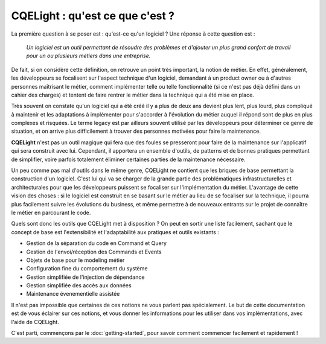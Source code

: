 CQELight : qu'est ce que c'est ?
================================
La première question à se poser est : qu'est-ce qu'un logiciel ? Une réponse à cette question est :

    *Un logiciel est un outil permettant de résoudre des problèmes et d'ajouter un plus grand confort de travail pour un ou plusieurs métiers dans une entreprise.*

De fait, si on considère cette définition, on retrouve un point très important, la notion de métier. En effet, généralement, les développeurs se focalisent sur l'aspect technique d'un logiciel, demandant à un product owner ou à d'autres personnes maîtrisant le métier, comment implémenter telle ou telle fonctionnalité (si ce n'est pas déjà défini dans un cahier des charges) et tentent de faire rentrer le métier dans la technique qui a été mise en place.

Très souvent on constate qu'un logiciel qui a été créé il y a plus de deux ans devient plus lent, plus lourd, plus compliqué à maintenir et les adaptations à implémenter pour s'accorder à l'évolution du métier auquel il répond sont de plus en plus complexes et risquées. Le terme legacy est par ailleurs souvent utilisé par les développeurs pour déterminer ce genre de situation, et on arrive plus difficilement à trouver des personnes motivées pour faire la maintenance.

**CQELight** n'est pas un outil magique qui fera que des foules se presseront pour faire de la maintenance sur l'applicatif qui sera construit avec lui. Cependant, il apportera un ensemble d'outils, de patterns et de bonnes pratiques permettant de simplifier, voire parfois totalement éliminer certaines parties de la maintenance nécessaire.

Un peu comme pas mal d'outils dans le même genre, CQELight ne contient que les briques de base permettant la construction d'un logiciel. C'est lui qui va se charger de la grande partie des problématiques infrastructurelles et architecturales pour que les développeurs puissent se focaliser sur l'implémentation du métier. L'avantage de cette vision des choses : si le logiciel est construit en se basant sur le métier au lieu de se focaliser sur la technique, il pourra plus facilement suivre les évolutions du business, et même permettre à de nouveaux entrants sur le projet de connaître le métier en parcourant le code.

Quels sont donc les outils que CQELight met à disposition ? On peut en sortir une liste facilement, sachant que le concept de base est l'extensibilité et l'adaptabilité aux pratiques et outils existants :

- Gestion de la séparation du code en Command et Query
- Gestion de l'envoi/réception des Commands et Events
- Objets de base pour le modeling métier
- Configuration fine du comportement du système
- Gestion simplifiée de l'injection de dépendance
- Gestion simplifiée des accès aux données
- Maintenance évenementielle assistée

Il n'est pas impossible que certaines de ces notions ne vous parlent pas spécialement. Le but de cette documentation est de vous éclairer sur ces notions, et vous donner les informations pour les utiliser dans vos implémentations, avec l'aide de CQELight.

C'est parti, commençons par le :doc:`getting-started`, pour savoir comment commencer facilement et rapidement !